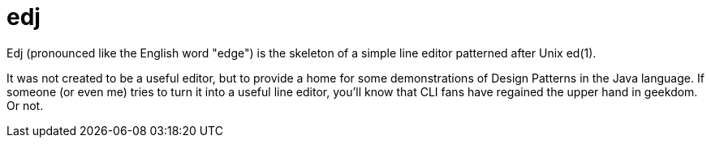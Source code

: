 = edj

Edj (pronounced like the English word "edge") is the skeleton of a simple line editor patterned after Unix ed(1).

It was not created to be a useful editor, but to provide a home for some demonstrations of Design Patterns in
the Java language. If someone (or even me) tries to turn it into a useful line editor, you'll know that CLI fans
have regained the upper hand in geekdom. Or not.
